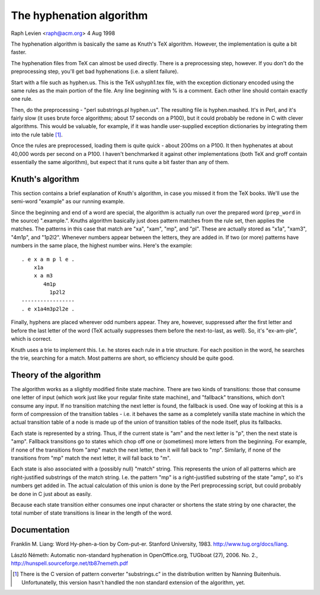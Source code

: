 .. _algorithm:

=========================
The hyphenation algorithm
=========================

Raph Levien <raph@acm.org>
4 Aug 1998

The hyphenation algorithm is basically the same as Knuth's TeX
algorithm. However, the implementation is quite a bit faster.

The hyphenation files from TeX can almost be used directly. There
is a preprocessing step, however. If you don't do the preprocessing
step, you'll get bad hyphenations (i.e. a silent failure).

Start with a file such as hyphen.us. This is the TeX ushyph1.tex
file, with the exception dictionary encoded using the same rules as
the main portion of the file. Any line beginning with % is a comment.
Each other line should contain exactly one rule.

Then, do the preprocessing - "perl substrings.pl hyphen.us". The
resulting file is hyphen.mashed. It's in Perl, and it's fairly slow
(it uses brute force algorithms; about 17 seconds on a P100), but it
could probably be redone in C with clever algorithms. This would be
valuable, for example, if it was handle user-supplied exception
dictionaries by integrating them into the rule table [#ruletable]_.

Once the rules are preprocessed, loading them is quite quick -
about 200ms on a P100. It then hyphenates at about 40,000 words per
second on a P100. I haven't benchmarked it against other
implementations (both TeX and groff contain essentially the same
algorithm), but expect that it runs quite a bit faster than any of
them.

Knuth's algorithm
=================

This section contains a brief explanation of Knuth's algorithm, in
case you missed it from the TeX books. We'll use the semi-word
"example" as our running example.

Since the beginning and end of a word are special, the algorithm is
actually run over the prepared word (``prep_word`` in the source)
".example.". Knuths algorithm basically just does pattern matches from
the rule set, then applies the matches. The patterns in this case that
match are "xa", "xam", "mp", and "pl". These are actually stored as
"x1a", "xam3", "4m1p", and "1p2l2". Whenever numbers appear between
the letters, they are added in. If two (or more) patterns have numbers
in the same place, the highest number wins. Here's the example::

     . e x a m p l e .
         x1a
         x a m3
            4m1p
              1p2l2
     -----------------
     . e x1a4m3p2l2e .

Finally, hyphens are placed wherever odd numbers appear. They are,
however, suppressed after the first letter and before the last letter
of the word (TeX actually suppresses them before the next-to-last, as
well). So, it's "ex-am-ple", which is correct.

Knuth uses a trie to implement this. I.e. he stores each rule in a
trie structure. For each position in the word, he searches the trie,
searching for a match. Most patterns are short, so efficiency should
be quite good.

Theory of the algorithm
=======================

The algorithm works as a slightly modified finite state machine.
There are two kinds of transitions: those that consume one letter of
input (which work just like your regular finite state machine), and
"fallback" transitions, which don't consume any input. If no
transition matching the next letter is found, the fallback is used.
One way of looking at this is a form of compression of the transition
tables - i.e. it behaves the same as a completely vanilla state
machine in which the actual transition table of a node is made up of
the union of transition tables of the node itself, plus its fallbacks.

Each state is represented by a string. Thus, if the current state
is "am" and the next letter is "p", then the next state is "amp".
Fallback transitions go to states which chop off one or (sometimes)
more letters from the beginning. For example, if none of the
transitions from "amp" match the next letter, then it will fall back
to "mp". Similarly, if none of the transitions from "mp" match the
next letter, it will fall back to "m".

Each state is also associated with a (possibly null) "match"
string. This represents the union of all patterns which are
right-justified substrings of the match string. I.e. the pattern "mp"
is a right-justified substring of the state "amp", so it's numbers get
added in. The actual calculation of this union is done by the
Perl preprocessing script, but could probably be done in C just about
as easily.

Because each state transition either consumes one input character
or shortens the state string by one character, the total number of
state transitions is linear in the length of the word.

Documentation
=============

Franklin M. Liang: Word Hy-phen-a-tion by Com-put-er.
Stanford University, 1983. http://www.tug.org/docs/liang.

László Németh: Automatic non-standard hyphenation in OpenOffice.org,
TUGboat (27), 2006. No. 2., http://hunspell.sourceforge.net/tb87nemeth.pdf

.. [#ruletable] There is the C version of pattern converter "substrings.c"
    in the distribution written by Nanning Buitenhuis. Unfortunatelly,
    this version hasn't handled the non standard extension of the
    algorithm, yet.
